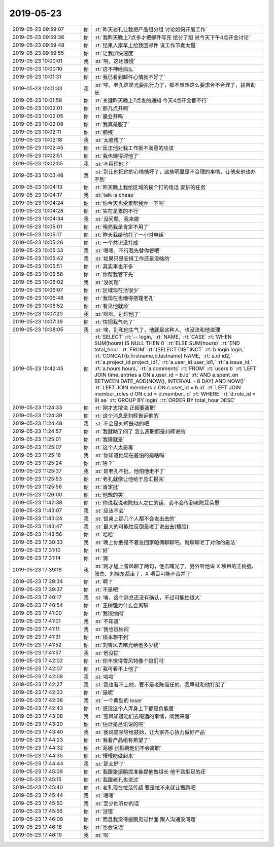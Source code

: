 2019-05-23
-------------

.. list-table::
   :widths: 25, 1, 60

   * - 2019-05-23 09:59:07
     - 你
     - :rt:`昨天老孔让我把产品组分组 讨论如何开展工作`
   * - 2019-05-23 09:59:36
     - 你
     - :rt:`我昨天晚上7点多才把邮件写完 给分了组 说今天下午4点开会讨论`
   * - 2019-05-23 09:59:48
     - 你
     - :rt:`结果人家早上给我回邮件 说工作节奏太慢`
   * - 2019-05-23 09:59:55
     - 你
     - :rt:`让我加快速度`
   * - 2019-05-23 10:00:01
     - 我
     - :st:`啊，这还嫌慢`
   * - 2019-05-23 10:00:10
     - 你
     - :rt:`这不神经病么`
   * - 2019-05-23 10:01:31
     - 你
     - :rt:`我已看到邮件心情就不好了`
   * - 2019-05-23 10:01:33
     - 我
     - :st:`唉，老孔这是光要执行力了，都不想想这么要求合不合理了，拔苗助长`
   * - 2019-05-23 10:01:58
     - 你
     - :rt:`关键昨天晚上7点发的通知 今天4点开会都不行`
   * - 2019-05-23 10:02:01
     - 你
     - :rt:`那几点开啊`
   * - 2019-05-23 10:02:05
     - 你
     - :rt:`晨会开吗`
   * - 2019-05-23 10:02:08
     - 你
     - :rt:`我真是服了`
   * - 2019-05-23 10:02:11
     - 你
     - :rt:`脑残`
   * - 2019-05-23 10:02:18
     - 我
     - :st:`太脑残了`
   * - 2019-05-23 10:02:45
     - 你
     - :rt:`反正他对我工作挺不满意的应该`
   * - 2019-05-23 10:02:51
     - 你
     - :rt:`我也懒得理他了`
   * - 2019-05-23 10:02:55
     - 我
     - :st:`不用理他了`
   * - 2019-05-23 10:03:46
     - 我
     - :st:`别让他把你的心情搞坏了，这些明显是不合理的事情，让他来他也办不到`
   * - 2019-05-23 10:04:13
     - 你
     - :rt:`昨天晚上我给区域的挨个打的电话 安排的任务`
   * - 2019-05-23 10:04:17
     - 我
     - :st:`talk is cheap`
   * - 2019-05-23 10:04:24
     - 你
     - :rt:`你今天也受累帮我弄一下吧`
   * - 2019-05-23 10:04:28
     - 你
     - :rt:`实在是累的不行`
   * - 2019-05-23 10:04:34
     - 我
     - :st:`没问题，我来做`
   * - 2019-05-23 10:05:01
     - 你
     - :rt:`晓亮我是肯定不用了`
   * - 2019-05-23 10:05:17
     - 你
     - :rt:`昨天我给他打了一小时电话`
   * - 2019-05-23 10:05:26
     - 你
     - :rt:`一个共识没打成`
   * - 2019-05-23 10:05:33
     - 我
     - :st:`嗯嗯，不行我先替你管吧`
   * - 2019-05-23 10:05:42
     - 我
     - :st:`如果只是安排工作还是没啥的`
   * - 2019-05-23 10:05:51
     - 你
     - :rt:`其实事也不多`
   * - 2019-05-23 10:05:58
     - 你
     - :rt:`你帮我管下先`
   * - 2019-05-23 10:06:02
     - 我
     - :st:`没问题`
   * - 2019-05-23 10:06:07
     - 你
     - :rt:`区域现在活很少`
   * - 2019-05-23 10:06:48
     - 你
     - :rt:`我现在也懒得搭理老孔`
   * - 2019-05-23 10:06:52
     - 你
     - :rt:`看见他就烦`
   * - 2019-05-23 10:07:20
     - 我
     - :st:`嗯嗯，别理他了`
   * - 2019-05-23 10:07:39
     - 你
     - :rt:`快把我气死了`
   * - 2019-05-23 10:08:05
     - 我
     - :st:`唉，别和他生气了，他就是这种人，也没法和他说理`
   * - 2019-05-23 10:42:45
     - 你
     - :rt:`SELECT`
       :rt:`-- login,`
       :rt:`NAME,`
       :rt:`CASE`
       :rt:`WHEN SUM(hours) IS NULL THEN 0`
       :rt:`ELSE SUM(hours)`
       :rt:`END total_hour`
       :rt:`FROM`
       :rt:`(SELECT DISTINCT`
       :rt:`b.login login,`
       :rt:`CONCAT(b.firstname,b.lastname) NAME,`
       :rt:`a.id id2,`
       :rt:`a.project_id project_id1,`
       :rt:`a.user_id user_id1,`
       :rt:`a.issue_id,`
       :rt:`a.hours hours,`
       :rt:`a.comments`
       :rt:`FROM`
       :rt:`users b`
       :rt:`LEFT JOIN time_entries a ON a.user_id = b.id`
       :rt:`AND a.spent_on BETWEEN DATE_ADD(NOW(), INTERVAL - 8 DAY) AND NOW()`
       :rt:`LEFT JOIN members c ON c.user_id = b.id`
       :rt:`LEFT JOIN member_roles d ON c.id = d.member_id`
       :rt:`WHERE`
       :rt:`d.role_id = 9) aa`
       :rt:`GROUP BY login`
       :rt:`ORDER BY total_hour DESC`
   * - 2019-05-23 11:24:33
     - 你
     - :rt:`刚才志增说 正超要离职`
   * - 2019-05-23 11:24:39
     - 你
     - :rt:`这个消息是刘辉告诉他的`
   * - 2019-05-23 11:24:48
     - 我
     - :st:`不会是刘辉鼓动的吧`
   * - 2019-05-23 11:24:57
     - 你
     - :rt:`我就呐了闷了 怎么离职都是刘辉说的`
   * - 2019-05-23 11:25:01
     - 你
     - :rt:`我猜就是`
   * - 2019-05-23 11:25:07
     - 你
     - :rt:`这个人太恶毒`
   * - 2019-05-23 11:25:18
     - 我
     - :st:`你知道他现在最怕的是啥吗`
   * - 2019-05-23 11:25:24
     - 你
     - :rt:`啥？`
   * - 2019-05-23 11:25:37
     - 我
     - :st:`是老孔不批，他怕他走不了`
   * - 2019-05-23 11:25:53
     - 你
     - :rt:`老孔就像让他给于总汇报完`
   * - 2019-05-23 11:25:56
     - 你
     - :rt:`肯定批`
   * - 2019-05-23 11:26:00
     - 你
     - :rt:`他想的美`
   * - 2019-05-23 11:42:38
     - 你
     - :rt:`你说我说老陈妇人之仁的话，会不会传到老陈耳朵里`
   * - 2019-05-23 11:43:07
     - 我
     - :st:`应该不会`
   * - 2019-05-23 11:43:24
     - 我
     - :st:`饭桌上那几个人都不会说出去的`
   * - 2019-05-23 11:43:47
     - 我
     - :st:`最大的可能性反倒是老丁说出去[捂脸]`
   * - 2019-05-23 11:43:56
     - 你
     - :rt:`哈哈`
   * - 2019-05-23 17:30:33
     - 我
     - :st:`晚上你要是不着急回家咱俩聊聊吧，就聊聊老丁对你的看法`
   * - 2019-05-23 17:31:10
     - 你
     - :rt:`好`
   * - 2019-05-23 17:31:14
     - 你
     - :rt:`滴`
   * - 2019-05-23 17:39:18
     - 我
     - :st:`刚才碰上雪风聊了两句，他去曙光了，另外听他说 X 项目的王树强、张杰、刘桂东都走了，X 项目可能不合并了`
   * - 2019-05-23 17:39:34
     - 你
     - :rt:`啊？`
   * - 2019-05-23 17:39:37
     - 你
     - :rt:`不是吧`
   * - 2019-05-23 17:40:17
     - 我
     - :st:`唉，这个消息还没有确认，不过可能性很大`
   * - 2019-05-23 17:40:54
     - 你
     - :rt:`王树强为什么会离职`
   * - 2019-05-23 17:41:00
     - 你
     - :rt:`我很纳闷`
   * - 2019-05-23 17:41:01
     - 我
     - :st:`不知道`
   * - 2019-05-23 17:41:11
     - 我
     - :st:`我也很纳闷`
   * - 2019-05-23 17:41:31
     - 你
     - :rt:`根本想不到`
   * - 2019-05-23 17:41:52
     - 你
     - :rt:`刘雪风去曙光给他多少钱`
   * - 2019-05-23 17:41:57
     - 我
     - :st:`他没提`
   * - 2019-05-23 17:42:02
     - 你
     - :rt:`你不觉得雪风特像个娘们吗`
   * - 2019-05-23 17:42:07
     - 你
     - :rt:`我可看不上他了`
   * - 2019-05-23 17:42:08
     - 我
     - :st:`哈哈`
   * - 2019-05-23 17:42:27
     - 我
     - :st:`我也看不上他，要不是老陈信任他，我早就和他打架了`
   * - 2019-05-23 17:42:33
     - 你
     - :rt:`是呢`
   * - 2019-05-23 17:42:38
     - 我
     - :st:`一个典型的 loser`
   * - 2019-05-23 17:42:43
     - 你
     - :rt:`感觉这个人浑身上下都是负能量`
   * - 2019-05-23 17:43:08
     - 我
     - :st:`雪风知道咱们去喝酒的事情，问我来着`
   * - 2019-05-23 17:43:20
     - 你
     - :rt:`估计是吕讯说的吧`
   * - 2019-05-23 17:43:40
     - 我
     - :st:`我说是领导给鼓劲，让大家齐心协力做好产品`
   * - 2019-05-23 17:44:23
     - 你
     - :rt:`我看产品组有希望了`
   * - 2019-05-23 17:44:32
     - 你
     - :rt:`葛娜 张振鹏他们不会离职`
   * - 2019-05-23 17:44:35
     - 你
     - :rt:`慢慢能做起来`
   * - 2019-05-23 17:44:44
     - 我
     - :st:`那太好了`
   * - 2019-05-23 17:45:09
     - 你
     - :rt:`我跟张振鹏提准备提他做组长 他干劲挺足的还`
   * - 2019-05-23 17:45:15
     - 你
     - :rt:`我跟老孔也说过`
   * - 2019-05-23 17:45:40
     - 你
     - :rt:`老孔现在拉范传超 要是拉不来就让振鹏吧`
   * - 2019-05-23 17:45:44
     - 我
     - :st:`嗯嗯`
   * - 2019-05-23 17:45:50
     - 我
     - :st:`至少他听你的话`
   * - 2019-05-23 17:45:56
     - 你
     - :rt:`没错`
   * - 2019-05-23 17:46:08
     - 你
     - :rt:`而且我觉得振鹏见过世面 跟人沟通没问题`
   * - 2019-05-23 17:46:16
     - 你
     - :rt:`也会说话`
   * - 2019-05-23 17:46:19
     - 我
     - :st:`嗯`